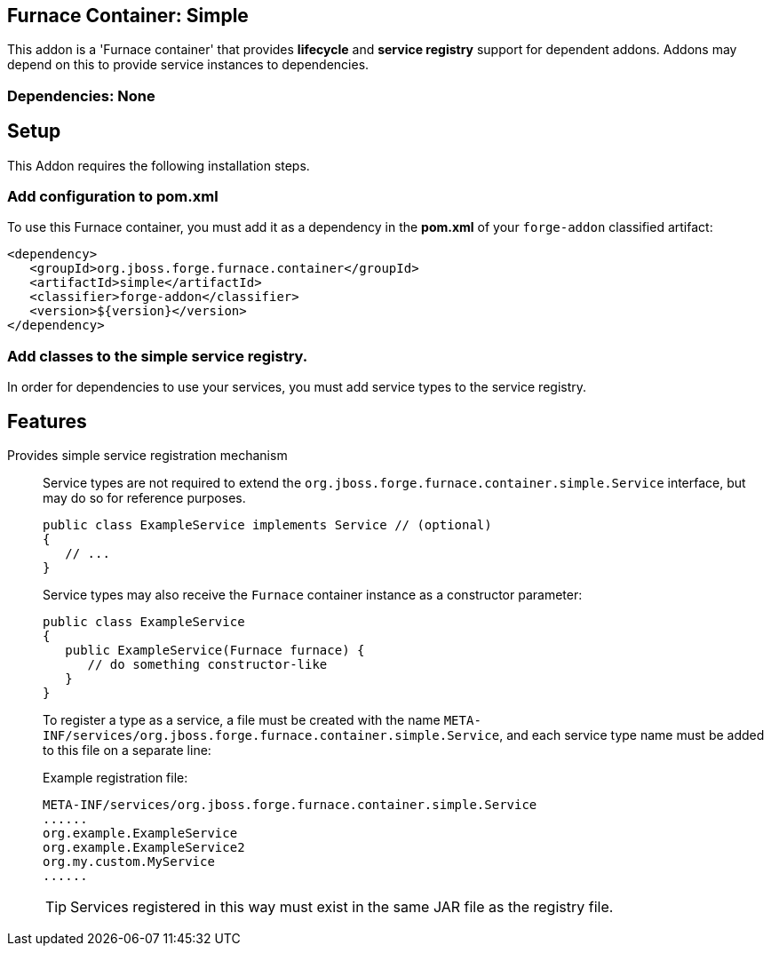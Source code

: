 == Furnace Container: Simple
:idprefix: id_ 

This addon is a 'Furnace container' that provides *lifecycle* and *service registry* support for dependent addons. 
Addons may depend on this to provide service instances to dependencies.

=== Dependencies: None

== Setup

This Addon requires the following installation steps.

=== Add configuration to pom.xml 

To use this Furnace container, you must add it as a dependency in the *pom.xml* of your `forge-addon` classified artifact:

      <dependency>
         <groupId>org.jboss.forge.furnace.container</groupId>
         <artifactId>simple</artifactId>
         <classifier>forge-addon</classifier>
         <version>${version}</version>
      </dependency>
      
=== Add classes to the simple service registry.
In order for dependencies to use your services, you must add service types to the service registry.

== Features

Provides simple service registration mechanism::
Service types are not required to extend the `org.jboss.forge.furnace.container.simple.Service` interface, but may do so for reference purposes.
+
[source,java]
----
public class ExampleService implements Service // (optional)
{
   // ...
}
----
+
Service types may also receive the `Furnace` container instance as a constructor parameter: 
+
[source,java]
----
public class ExampleService
{
   public ExampleService(Furnace furnace) {
      // do something constructor-like
   }
}
----
+
To register a type as a service, a file must be created with the name
`META-INF/services/org.jboss.forge.furnace.container.simple.Service`, and each service type name must be
added to this file on a separate line:
+
Example registration file:
+
[source,text]
----
META-INF/services/org.jboss.forge.furnace.container.simple.Service
......
org.example.ExampleService
org.example.ExampleService2
org.my.custom.MyService
......
----
+
TIP: Services registered in this way must exist in the same JAR file as the registry file.

